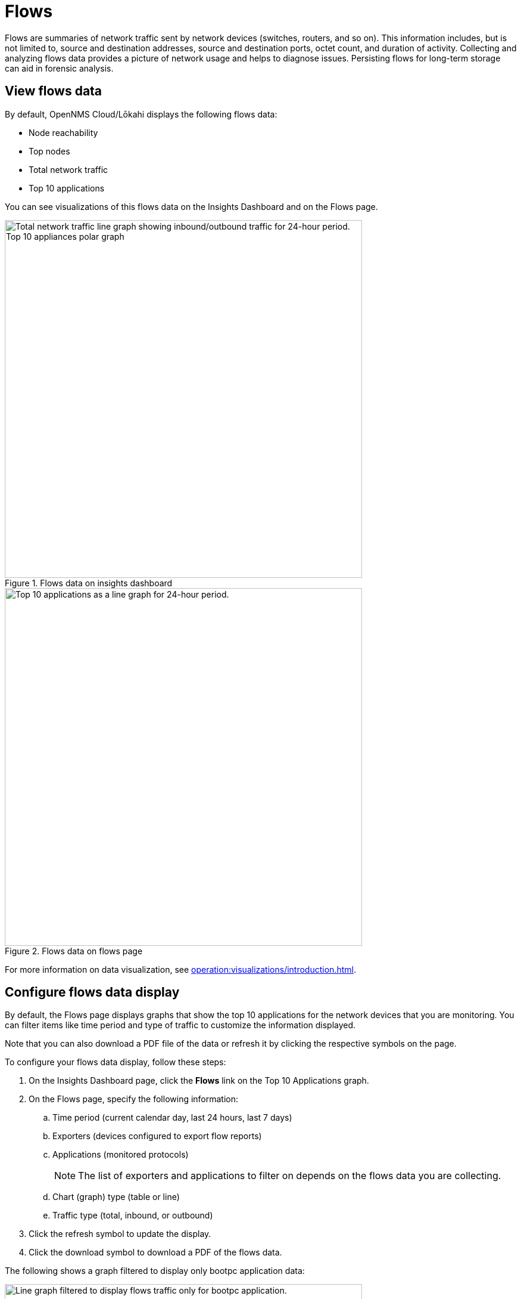 
= Flows
:description: Learn about flows data in OpenNMS Lōkahi/Cloud, including troubleshooting.

Flows are summaries of network traffic sent by network devices (switches, routers, and so on).
This information includes, but is not limited to, source and destination addresses, source and destination ports, octet count, and duration of activity.
Collecting and analyzing flows data provides a picture of network usage and helps to diagnose issues.
Persisting flows for long-term storage can aid in forensic analysis.

== View flows data

By default, OpenNMS Cloud/Lōkahi displays the following flows data:

* Node reachability
* Top nodes
* Total network traffic
* Top 10 applications

You can see visualizations of this flows data on the Insights Dashboard and on the Flows page.

.Flows data on insights dashboard
image::flows/flows-insights.png[Total network traffic line graph showing inbound/outbound traffic for 24-hour period. Top 10 appliances polar graph, 600]

.Flows data on flows page
image::flows/flows-top-ten.png[Top 10 applications as a line graph for 24-hour period., 600]

For more information on data visualization, see xref:operation:visualizations/introduction.adoc[].

== Configure flows data display

By default, the Flows page displays graphs that show the top 10 applications for the network devices that you are monitoring.
You can filter items like time period and type of traffic to customize the information displayed.

Note that you can also download a PDF file of the data or refresh it by clicking the respective symbols on the page.

To configure your flows data display, follow these steps:

. On the Insights Dashboard page, click the *Flows* link on the Top 10 Applications graph.
. On the Flows page, specify the following information:
.. Time period (current calendar day, last 24 hours, last 7 days)
.. Exporters (devices configured to export flow reports)
.. Applications (monitored protocols)
+
NOTE: The list of exporters and applications to filter on depends on the flows data you are collecting.
.. Chart (graph) type (table or line)
.. Traffic type (total, inbound, or outbound)
. Click the refresh symbol to update the display.
. Click the download symbol to download a PDF of the flows data.

The following shows a graph filtered to display only bootpc application data:

.Line graph displaying only bootpc data
image::flows/flows-bootpc.png[Line graph filtered to display flows traffic only for bootpc application., 600]

You can also filter on the data by hovering on any point in a line graph or table graph.
A pop up appears summarizing the data for the selected time.

.Top 10 applications with hover
image::flows/flows-top-10-hover.png[Top 10 applications as a line graph for 24-hour period, with data displayed from hovering mouse over the graph., 400]

To filter by protocol on a line graph, click the protocols on the right side.
They will appear crossed out, and data from the corresponding protocol will no longer appear in the graph.
Click on the crossed-out protocol to make the data reappear.

== Troubleshooting flows

By default, the OpenNMS secure collector (Minion) collects flows data from any device that sends flows and is monitored with SNMP.
This includes support for NetFlow v5, NetFlow v9, and IPFIX.

If you do not see any flows data (for example on the insights dashboard or flows page), make sure you have the following:

. OpenNMS collector installed and running (see xref:operation:minions/introduction.adoc#[Minion Management]).
. One or more network devices (router, firewall) that sends flows and is monitored with SNMP.
+
Refer to the device's manufacturer documentation to learn more about configuring a device to send flows.
. Although not required, you may want to check that the device from which you want to collect flows data exists in your OpenNMS network inventory (see xref:operation:get-started/discovery/active.adoc[] and xref:operation:inventory/nodes.adoc[]).

NOTE: You will need the IP address of your collector to enable flows on your network devices.
To determine the IP address of your collector, go to the Inventory page and locate the host that is running Docker with your collector.
